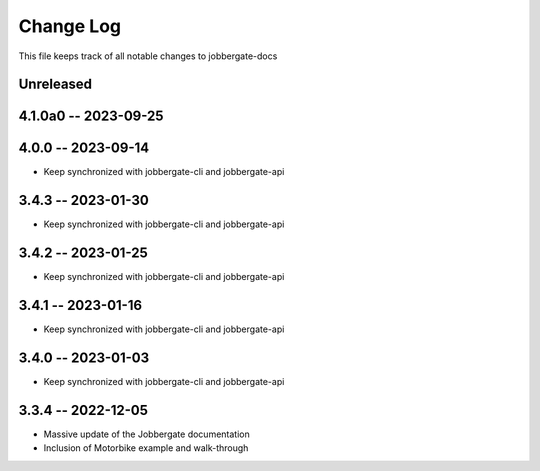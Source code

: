============
 Change Log
============

This file keeps track of all notable changes to jobbergate-docs

Unreleased
----------

4.1.0a0 -- 2023-09-25
---------------------

4.0.0 -- 2023-09-14
-------------------
- Keep synchronized with jobbergate-cli and jobbergate-api

3.4.3 -- 2023-01-30
-------------------
- Keep synchronized with jobbergate-cli and jobbergate-api

3.4.2 -- 2023-01-25
-------------------
- Keep synchronized with jobbergate-cli and jobbergate-api

3.4.1 -- 2023-01-16
-------------------
- Keep synchronized with jobbergate-cli and jobbergate-api

3.4.0 -- 2023-01-03
-------------------
- Keep synchronized with jobbergate-cli and jobbergate-api

3.3.4 -- 2022-12-05
-------------------
- Massive update of the Jobbergate documentation
- Inclusion of Motorbike example and walk-through
